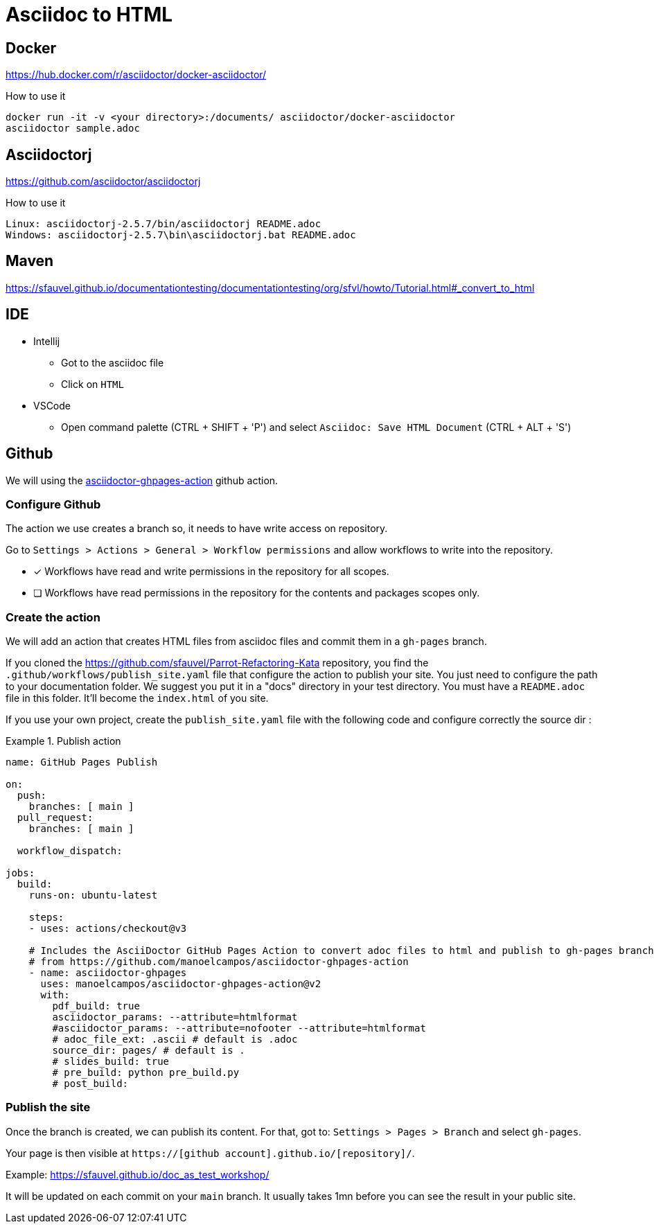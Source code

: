 = Asciidoc to HTML


== Docker

https://hub.docker.com/r/asciidoctor/docker-asciidoctor/[]

.How to use it
----
docker run -it -v <your directory>:/documents/ asciidoctor/docker-asciidoctor
asciidoctor sample.adoc
----

== Asciidoctorj

https://github.com/asciidoctor/asciidoctorj[]

.How to use it
----
Linux: asciidoctorj-2.5.7/bin/asciidoctorj README.adoc
Windows: asciidoctorj-2.5.7\bin\asciidoctorj.bat README.adoc
----

== Maven

https://sfauvel.github.io/documentationtesting/documentationtesting/org/sfvl/howto/Tutorial.html#_convert_to_html[]

== IDE

* Intellij
** Got to the asciidoc file
** Click on `HTML`
* VSCode
** Open command palette (CTRL + SHIFT + 'P') and select `Asciidoc: Save HTML Document` (CTRL + ALT + 'S')

== Github

We will using the https://github.com/manoelcampos/asciidoctor-ghpages-action[asciidoctor-ghpages-action] github action.

=== Configure Github

// tag::github-configure[]
The action we use creates a branch so, it needs to have write access on repository.

====
Go to `Settings > Actions > General > Workflow permissions` and allow workflows to write into the repository.

* [x] Workflows have read and write permissions in the repository for all scopes.
* [ ] Workflows have read permissions in the repository for the contents and packages scopes only.
====
// end::github-configure[]

=== Create the action

// tag::github-create-action[]
We will add an action that creates HTML files from asciidoc files and commit them in a `gh-pages` branch.

If you cloned the https://github.com/sfauvel/Parrot-Refactoring-Kata[] repository, 
you find the `.github/workflows/publish_site.yaml` file that configure the action to publish your site.
You just need to configure the path to your documentation folder.
We suggest you put it in a "docs" directory in your test directory.
You must have a `README.adoc` file in this folder. 
It'll become the `index.html` of you site.

If you use your own project, create the `publish_site.yaml` file with the following code and configure correctly the source dir :

.Publish action
====
[source,yaml]
----
name: GitHub Pages Publish

on:
  push:
    branches: [ main ]
  pull_request:
    branches: [ main ]

  workflow_dispatch:

jobs:
  build:
    runs-on: ubuntu-latest

    steps:
    - uses: actions/checkout@v3
      
    # Includes the AsciiDoctor GitHub Pages Action to convert adoc files to html and publish to gh-pages branch
    # from https://github.com/manoelcampos/asciidoctor-ghpages-action
    - name: asciidoctor-ghpages
      uses: manoelcampos/asciidoctor-ghpages-action@v2
      with:
        pdf_build: true
        asciidoctor_params: --attribute=htmlformat
        #asciidoctor_params: --attribute=nofooter --attribute=htmlformat
        # adoc_file_ext: .ascii # default is .adoc
        source_dir: pages/ # default is .
        # slides_build: true
        # pre_build: python pre_build.py
        # post_build:
----
====
// end::github-create-action[]

=== Publish the site

// tag::github-publish[]
Once the branch is created, we can publish its content. 
For that, got to: `Settings > Pages > Branch`
and select `gh-pages`.

Your page is then visible at `https://[github account].github.io/[repository]/`.

Example: https://sfauvel.github.io/doc_as_test_workshop/

It will be updated on each commit on your `main` branch. 
It usually takes 1mn before you can see the result in your public site. 
// end::github-publish[]
